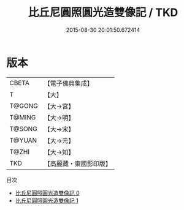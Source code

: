 #+TITLE: 比丘尼圓照圓光造雙像記 / TKD

#+DATE: 2015-08-30 20:01:50.672414
* 版本
 |     CBETA|【電子佛典集成】|
 |         T|【大】     |
 |    T@GONG|【大→宮】   |
 |    T@MING|【大→明】   |
 |    T@SONG|【大→宋】   |
 |    T@YUAN|【大→元】   |
 |     T@ZHI|【大→知】   |
 |       TKD|【高麗藏・東國影印版】|
目次
 - [[file:KR6f0045_000.txt][比丘尼圓照圓光造雙像記 0]]
 - [[file:KR6f0045_001.txt][比丘尼圓照圓光造雙像記 1]]
